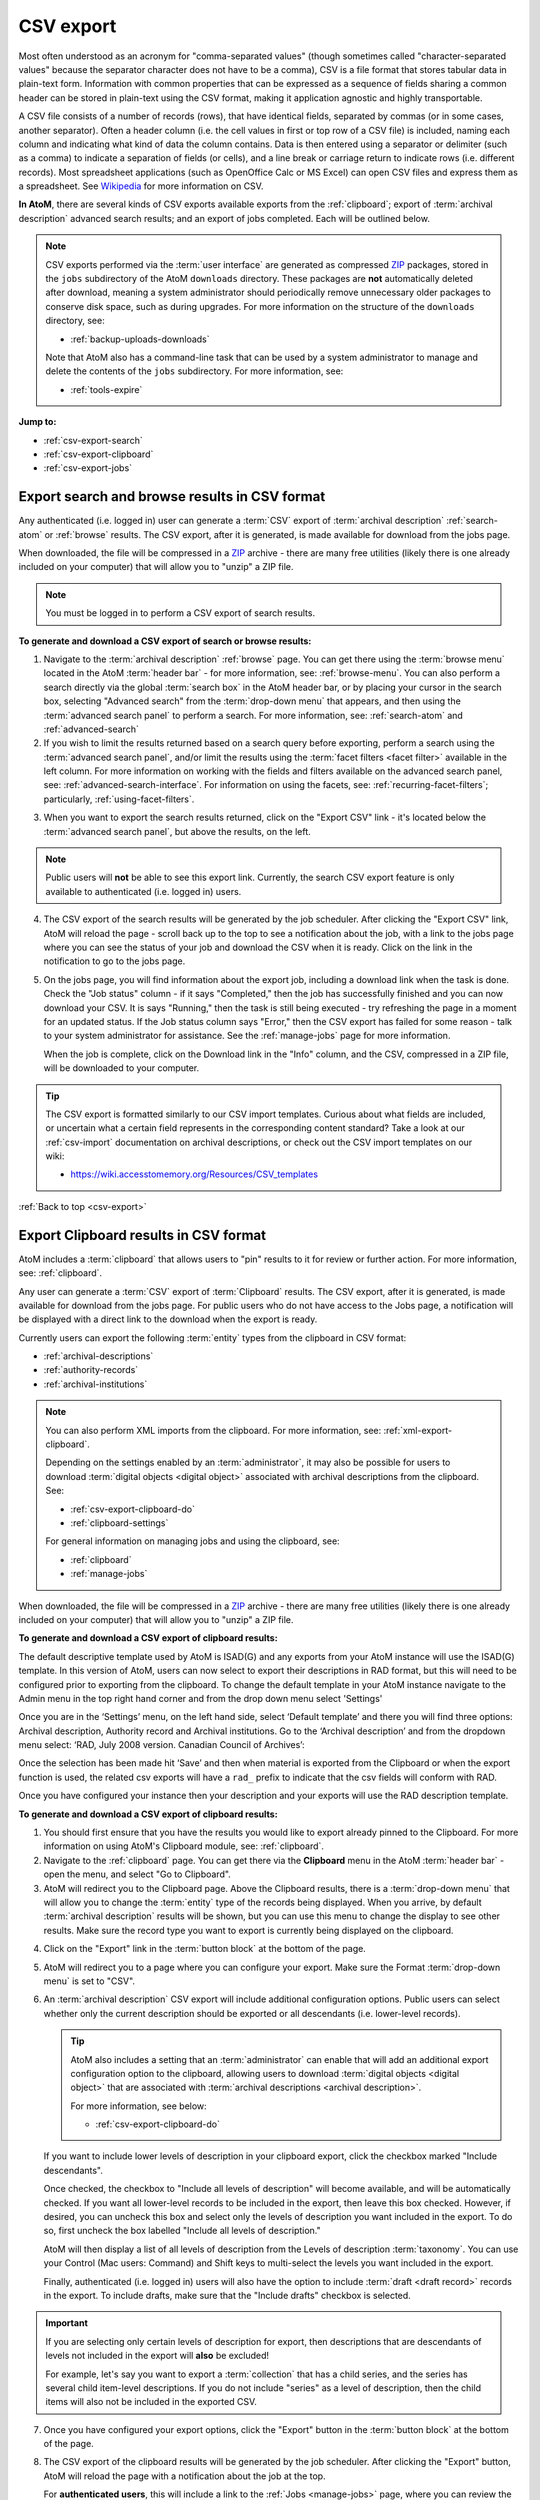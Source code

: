 .. _csv-export:

==========
CSV export
==========

.. |import| image:: images/download-alt.png
   :height: 18
   :width: 18
.. |gears| image:: images/gears.png
   :height: 18
   :width: 18
.. |pencil| image:: images/edit-sign.png
   :height: 18
   :width: 18
.. |clip| image:: images/paperclip.png
   :height: 18

.. _ZIP: https://wikipedia.org/wiki/Zip_(file_format)

Most often understood as an acronym for "comma-separated values" (though
sometimes called "character-separated values" because the separator character
does not have to be a comma), CSV is a file format that stores tabular data in
plain-text form. Information with common properties that can be expressed as a
sequence of fields sharing a common header can be stored in plain-text using
the CSV format, making it application agnostic and highly transportable.

A CSV file consists of a number of records (rows), that have identical fields,
separated by commas (or in some cases, another separator). Often a header
column (i.e. the cell values in first or top row of a CSV file) is included,
naming each column and indicating what kind of data the column contains. Data
is then entered using a separator or delimiter (such as a comma) to indicate a
separation of fields (or cells), and a line break or carriage return to
indicate rows (i.e. different records). Most spreadsheet applications (such as
OpenOffice Calc or MS Excel) can open CSV files and express them as a
spreadsheet. See
`Wikipedia <http://en.wikipedia.org/wiki/Comma-separated_values>`__ for more
information on CSV.

**In AtoM**, there are several kinds of CSV exports available exports from the
:ref:`clipboard`; export of :term:`archival description` advanced search
results; and an export of jobs completed. Each will be outlined below.

.. NOTE::

   CSV exports performed via the :term:`user interface` are generated as 
   compressed `ZIP`_ packages, stored in the ``jobs`` subdirectory of the AtoM
   ``downloads`` directory. These packages are **not** automatically deleted
   after download, meaning a system administrator should periodically remove
   unnecessary older packages to conserve disk space, such as during upgrades. 
   For more information on the structure of the ``downloads`` directory, see:

   * :ref:`backup-uploads-downloads`

   Note that AtoM also has a command-line task that can be used by a system 
   administrator to manage and delete the contents of the ``jobs`` subdirectory. 
   For more information, see:

   * :ref:`tools-expire` 

**Jump to:**

* :ref:`csv-export-search`
* :ref:`csv-export-clipboard`
* :ref:`csv-export-jobs`

.. SEEALSO::

   * :ref:`csv-import`
   * :ref:`import-export-skos`
   * :ref:`advanced-search`
   * :ref:`manage-jobs`
   * :ref:`clipboard`
   * :ref:`archival-descriptions`
   * :ref:`csv-export-cli`
   * :ref:`csv-import-cli`
   * :ref:`cli-bulk-import-xml`
   * :ref:`cli-bulk-export`


.. _csv-export-search:

Export search and browse results in CSV format
==============================================

Any authenticated (i.e. logged in) user can generate a :term:`CSV` export of
:term:`archival description` :ref:`search-atom` or :ref:`browse` results. The
CSV export, after it is generated, is made available for download from the
jobs page.

.. SEEALSO::

   * :ref:`advanced-search`
   * :ref:`search-atom`
   * :ref:`browse`
   * :ref:`manage-jobs`

When downloaded, the file will be compressed in a
`ZIP <https://wikipedia.org/wiki/Zip_(file_format)>`__ archive - there are many
free utilities (likely there is one already included on your computer) that
will allow you to "unzip" a ZIP file.

.. NOTE::

   You must be logged in to perform a CSV export of search results.

**To generate and download a CSV export of search or browse results:**

1. Navigate to the :term:`archival description` :ref:`browse` page. You can
   get there using the :term:`browse menu` located in the AtoM
   :term:`header bar` - for more information, see: :ref:`browse-menu`. You can
   also perform a search directly via the global :term:`search box` in the AtoM
   header bar, or by placing your cursor in the search box, selecting "Advanced
   search" from the :term:`drop-down menu` that appears, and then using the
   :term:`advanced search panel` to perform a search. For more information,
   see: :ref:`search-atom` and :ref:`advanced-search`
2. If you wish to limit the results returned based on a search query
   before exporting, perform a search using the :term:`advanced search panel`,
   and/or limit the results using the :term:`facet filters <facet filter>`
   available in the left column. For more information on working with the
   fields and filters available on the advanced search panel, see:
   :ref:`advanced-search-interface`. For information on using the facets, see:
   :ref:`recurring-facet-filters`; particularly, :ref:`using-facet-filters`.

.. image:: images/advanced-search-example.*
   :align: center
   :width: 85%
   :alt: An example query on the advanced search page

3. When you want to export the search results returned, click on the "Export
   CSV" link - it's located below the :term:`advanced search panel`, but
   above the results, on the left.

.. image:: images/search-csv-export-button.*
   :align: center
   :width: 85%
   :alt: An image of the Export CSV button on the advanced search page

.. NOTE::

   Public users will **not** be able to see this export link. Currently, the
   search CSV export feature is only available to authenticated (i.e. logged
   in) users.

4. The CSV export of the search results will be generated by the job
   scheduler. After clicking the "Export CSV" link, AtoM will reload the page
   - scroll back up to the top to see a notification about the job, with a
   link to the jobs page where you can see the status of your job and download
   the CSV when it is ready. Click on the link in the notification to go to
   the jobs page.

.. image:: images/search-csv-export-notification.*
   :align: center
   :width: 85%
   :alt: An image of the notification after an export csv job is initiated

5. On the jobs page, you will find information about the export job, including
   a download link when the task is done. Check the "Job status" column - if
   it says "Completed," then the job has successfully finished and you can now
   download your CSV. It is says "Running," then the task is still being
   executed - try refreshing the page in a moment for an updated status. If
   the Job status column says "Error," then the CSV export has failed for some
   reason - talk to your system administrator for assistance. See the
   :ref:`manage-jobs` page for more information.

   When the job is complete, click on the Download link in the "Info" column,
   and the CSV, compressed in a ZIP file, will be downloaded to your computer.

.. image:: images/search-csv-export-jobs.*
   :align: center
   :width: 85%
   :alt: An image of the jobs page after a CSV export has been executed

.. TIP::

   The CSV export is formatted similarly to our CSV import templates. Curious
   about what fields are included, or uncertain what a certain field
   represents in the corresponding content standard? Take a look at our
   :ref:`csv-import` documentation on archival descriptions, or check out the
   CSV import templates on our wiki:

   * https://wiki.accesstomemory.org/Resources/CSV_templates

:ref:`Back to top <csv-export>`

.. _csv-export-clipboard:

Export Clipboard results in CSV format
======================================

.. _ZIP: https://wikipedia.org/wiki/Zip_(file_format)

AtoM includes a :term:`clipboard` that allows users to "pin" results to it for
review or further action. For more information, see: :ref:`clipboard`.

Any user can generate a :term:`CSV` export of :term:`Clipboard` results. The
CSV export, after it is generated, is made available for download from the jobs
page. For public users who do not have access to the Jobs page, a notification
will be displayed with a direct link to the download when the export is ready.

Currently users can export the following :term:`entity` types from the
clipboard in CSV format:

* :ref:`archival-descriptions`
* :ref:`authority-records`
* :ref:`archival-institutions`

.. NOTE::

   You can also perform XML imports from the clipboard. For more information,
   see: :ref:`xml-export-clipboard`.

   Depending on the settings enabled by an :term:`administrator`, it may
   also be possible for users to download :term:`digital objects <digital object>`
   associated with archival descriptions from the clipboard. See: 

   * :ref:`csv-export-clipboard-do`
   * :ref:`clipboard-settings`

   For general information on managing jobs and using the clipboard, see: 

   * :ref:`clipboard`
   * :ref:`manage-jobs`

When downloaded, the file will be compressed in a `ZIP`_ archive - there are
many free utilities (likely there is one already included on your computer)
that will allow you to "unzip" a ZIP file.

**To generate and download a CSV export of clipboard results:**

The default descriptive template used by AtoM is ISAD(G) and any exports from 
your AtoM instance will use the ISAD(G) template. In this version of AtoM, users
can now select to export their descriptions in RAD format, but this will need to 
be configured prior to exporting from the clipboard. To change the default template 
in your AtoM instance navigate to the Admin menu in the top right hand corner and from
the drop down menu select 'Settings'

.. image:: images/AtoM-admin-menu-dropdown.*
   :align: center
   :width: 90%
   :alt: An image Admin menu dropdown options.

Once you are in the ‘Settings’ menu, on the left hand side, select ‘Default template’ 
and there you will find three options: Archival description, Authority record and 
Archival institutions. Go to the ‘Archival description’ and from the dropdown menu 
select: ‘RAD, July 2008 version. Canadian Council of Archives’:

.. image:: images/description-menu-dropdown.*
   :align: center
   :width: 90%
   :alt: An image of the dropdown menue description template options.

Once the selection has been made hit ‘Save’ and then when material is exported from the 
Clipboard or when the export function is used, the related csv exports will have a ``rad_`` prefix 
to indicate that the csv fields will conform with RAD. 

.. image:: images/csv-download-RAD-prefix.*
   :align: center
   :width: 90%
   :alt: An image of an export in RAD in a local environment.

Once you have configured your instance then your description and your exports will use the
RAD description template.

**To generate and download a CSV export of clipboard results:**

1. You should first ensure that you have the results you would like to export
   already pinned to the Clipboard. For more information on using AtoM's
   Clipboard module, see: :ref:`clipboard`.

2. Navigate to the :ref:`clipboard` page. You can get there via the
   |clip| **Clipboard** menu in the AtoM :term:`header bar` - open the
   menu, and select "Go to Clipboard".

3. AtoM will redirect you to the Clipboard page. Above the Clipboard results,
   there is a :term:`drop-down menu` that will allow you to change the
   :term:`entity` type of the records being displayed. When you arrive, by
   default :term:`archival description` results will be shown, but you can use
   this menu to change the display to see other results. Make sure the record
   type you want to export is currently being displayed on the clipboard.

.. image:: images/clipboard-01.*
   :align: center
   :width: 90%
   :alt: An image of the Clipboard with results.

4. Click on the "Export" link in the :term:`button block` at the bottom of
   the page.

.. image:: images/button-block-clipboard.*
   :align: center
   :width: 90%
   :alt: An image of the button block on the Clipboard page

5. AtoM will redirect you to a page where you can configure your export. Make
   sure the Format :term:`drop-down menu` is set to "CSV".

6. An :term:`archival description` CSV export will include additional
   configuration options. Public users can select whether only the current
   description should be exported or all descendants (i.e. lower-level
   records). 

   .. TIP::

      AtoM also includes a setting that an :term:`administrator` can enable
      that will add an additional export configuration option to the clipboard, 
      allowing users to download :term:`digital objects <digital object>` that
      are associated with :term:`archival descriptions <archival description>`.

      For more information, see below: 

      * :ref:`csv-export-clipboard-do`

   If you want to include lower levels of description in your clipboard export, 
   click the checkbox marked "Include descendants".

   .. image:: images/csv-export-descriptions-01.*
      :align: center
      :width: 90%
      :alt: Configuration options for archival description CSV exports

   Once checked, the checkbox to "Include all levels of description" will
   become available, and will be automatically checked. If you want
   all lower-level records to be included in the export, then leave
   this box checked. However, if desired, you can uncheck this box and select
   only the levels of description you want included in the export. To do so,
   first uncheck the box labelled "Include all levels of description."

   AtoM will then display a list of all levels of description from the Levels
   of description :term:`taxonomy`. You can use your Control (Mac users:
   Command) and Shift keys to multi-select the levels you want included in the
   export.

   .. image:: images/csv-export-descriptions-02.*
      :align: center
      :width: 90%
      :alt: Configuration options for archival description CSV exports

   Finally, authenticated (i.e. logged in) users will also have the option to
   include :term:`draft <draft record>` records in the export. To include
   drafts, make sure that the "Include drafts" checkbox is selected.

.. IMPORTANT::

   If you are selecting only certain levels of description for export, then
   descriptions that are descendants of levels not included in the export will
   **also** be excluded!

   For example, let's say you want to export a :term:`collection` that has a
   child series, and the series has several child item-level descriptions. If
   you do not include "series" as a level of description, then the child items
   will also not be included in the exported CSV.

7. Once you have configured your export options, click the "Export" button in
   the :term:`button block` at the bottom of the page.

8. The CSV export of the clipboard results will be generated by the job
   scheduler. After clicking the "Export" button, AtoM will reload the page
   with a notification about the job at the top.

   For **authenticated users**, this will include a link to the
   :ref:`Jobs <manage-jobs>` page, where you can review the status of the
   export job, and download the ZIP file containing your CSV export when it is
   complete. Click on the link in the notification to go to the Jobs page.

   .. image:: images/clipboard-export-notification.*
      :align: center
      :width: 90%
      :alt: The notification message for authenticated users performing an export

   Authenticated users will be able to see in their exports a **slug** column which is a new
   feature in this release. This will help authenticated users with updating of digital object 
   and descriptions.
   
   For **public users**, first a notification that the job has been initiated
   will be displayed, with a link that will refresh the page to see if there
   are updates. Users can use the **X** icon on the right of the notification
   to remove it. You can now navigate elsewhere in the application - another
   notification will be provided when the export is complete and ready for
   download.

   .. image:: images/clipboard-export-notification-public-01.*
      :align: center
      :width: 90%
      :alt: The first notification message for public users performing an export

   Once the export job has completed, AtoM will display another notification
   that includes a download link the next time the page is refreshed. Click
   the Download link to download the export.

   .. image:: images/clipboard-export-notification-public-02.*
      :align: center
      :width: 90%
      :alt: The second notification message for public users performing an
            export

   For public users, the download notification will remain visible as you
   navigate around AtoM until you click the "**X**" to remove the notification.

9. On the jobs page, authenticated users will find information about the
   export job, including a download link when the task is done. Check the "Job
   status" column - if it says "Completed," then the job has successfully
   finished and you can now download your CSV. If it says "Running," then the
   task is still being executed - try refreshing the page in a moment for an
   updated status. If the Job status column says "Error," then the CSV export
   has failed for some reason - talk to your system administrator for
   assistance. See the :ref:`manage-jobs` page for more information.

   When the job is complete, click on the Download link in the "Info" column,
   and the CSV, compressed in a ZIP file, will be downloaded to your computer.

.. image:: images/export-clipboard-job.*
  :align: center
  :width: 85%
  :alt: An image of the jobs page after a CSV export has been executed

.. TIP::

   The CSV export is formatted similarly to our CSV import templates. Curious
   about what fields are included, or uncertain what a certain field
   represents in the corresponding content standard? Take a look at our
   :ref:`csv-import` documentation on archival descriptions, or check out the
   CSV import templates on our wiki:

   * https://wiki.accesstomemory.org/Resources/CSV_templates

.. _csv-export-clipboard-do:

Including digital objects in a clipboard CSV export
---------------------------------------------------

Some AtoM sites are :ref:`configured <clipboard-settings>` to enable users to
include attached digital objects when exporting archival descriptions from the
clipboard. In this case, the Export options screen will include a checkbox for
"Include digital objects".

.. image:: images/export-digital-objects-clipboard-job-xml.*
  :align: center
  :width: 85%
  :alt: Export options with include digital objects selected

If digital objects are included in the export, they will be contained in the
same ZIP package as the CSV files. 

Note that if the "Include digital objects" checkbox is checked, it is no longer
possible to include descendants in the export, and the "Include descendants"
checkbox will be greyed out. This means you will need to individually add the
descriptions with digital objects to the clipboard if you want to export them,
rather than just adding a parent description.

.. SEEALSO::

   * :ref:`clipboard-do-export-setting` (Clipboard settings)
   * :ref:`xml-export-clipboard-do`
   * :ref:`tools-expire` (command-line task)

:ref:`Back to top <csv-export>`

.. _csv-export-jobs:

Export completed jobs in CSV format
===================================

AtoM includes a job scheduler in order to execute certain long-running tasks
asynchronously to guarantee that web requests are handled promptly and work
loads can be distributed across multiple machines. This ensures time and/or
resource-intensive tasks do not timeout when running via the web browser. For
more information see, :ref:`manage-jobs`.

In case users would like to clear completed jobs but keep a record outside of
AtoM of previous jobs performed, a :term:`CSV` export of the Jobs table is
available. Like the display table in the :term:`user interface`, the output
contains columns for startDate, endDate, jobName, jobStatus, jobInfo, and
jobUser.

.. image:: images/jobs-csv-output.*
   :align: center
   :width: 80%
   :alt: An example image of the Jobs page CSV export

Simply navigate to the jobs page via |pencil| **Manage > Jobs**, and then
click the "Export history CSV" button located in the :term:`button block` on
the page. All jobs currently listed on the Jobs page will be included in the
export.

.. IMPORTANT::

   Only an :term:`administrator` can see all jobs initiated by all users in
   the system. Other users can only see jobs that they themselves have
   initiated - and will only be able to export a CSV of their own jobs. See
   the :ref:`manage-jobs` page for more information on using the Jobs page.

:ref:`Back to top <csv-export>`

